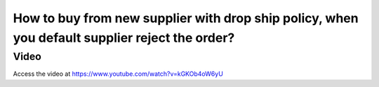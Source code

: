 .. maketoorderexception:

===============================================================================================
How to buy from new supplier with drop ship policy, when you default supplier reject the order?
===============================================================================================

Video
-----
Access the video at https://www.youtube.com/watch?v=kGKOb4oW6yU

.. raw:: html

    <div style="position: relative; padding-bottom: 56.25%; height: 0; overflow: hidden; max-width: 100%; height: auto;">
        <iframe src="https://www.youtube.com/embed/kGKOb4oW6yU" frameborder="0" allowfullscreen style="position: absolute; top: 0; left: 0; width: 700px; height: 385px;"></iframe>
    </div>
